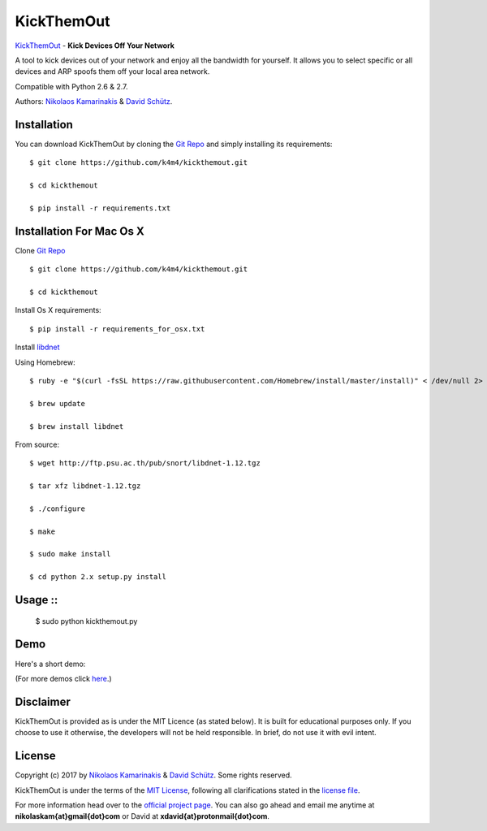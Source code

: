 KickThemOut
============

`KickThemOut <https://nikolaskama.me/kickthemoutproject/>`_ - **Kick Devices Off Your Network**

A tool to kick devices out of your network and enjoy all the bandwidth for yourself.
It allows you to select specific or all devices and ARP spoofs them off your local area network.

Compatible with Python 2.6 & 2.7.

Authors: `Nikolaos Kamarinakis <mailto:nikolaskam@gmail.com>`_  & `David Schütz <mailto:xdavid@protonmail.com>`_.

.. image:: https://nikolaskama.me/content/images/2017/01/kickthemout.png

Installation
-------------

You can download KickThemOut by cloning the `Git Repo <https://github.com/k4m4/kickthemout>`_ and simply installing its requirements::

    $ git clone https://github.com/k4m4/kickthemout.git
    
    $ cd kickthemout
    
    $ pip install -r requirements.txt
    
    
Installation For Mac Os X
--------------------------

Clone `Git Repo <https://github.com/k4m4/kickthemout>`_ ::

    $ git clone https://github.com/k4m4/kickthemout.git
    
    $ cd kickthemout

Install Os X requirements::
    
    $ pip install -r requirements_for_osx.txt

Install `libdnet <http://libdnet.sourceforge.net>`_ ::

Using Homebrew::

	$ ruby -e "$(curl -fsSL https://raw.githubusercontent.com/Homebrew/install/master/install)" < /dev/null 2> /dev/null

	$ brew update

	$ brew install libdnet

From source::

	$ wget http://ftp.psu.ac.th/pub/snort/libdnet-1.12.tgz

	$ tar xfz libdnet-1.12.tgz

	$ ./configure

	$ make

	$ sudo make install

	$ cd python 2.x setup.py install


Usage ::
-----

	$ sudo python kickthemout.py


Demo
-----

Here's a short demo:

.. image:: https://nikolaskama.me/content/images/2017/01/kickthemout_asciinema.png
   :target: https://asciinema.org/a/98200?autoplay=1&loop=1

(For more demos click `here <https://asciinema.org/~k4m4>`_.)

Disclaimer
-----------

KickThemOut is provided as is under the MIT Licence (as stated below). 
It is built for educational purposes only. If you choose to use it otherwise, the developers will not be held responsible. 
In brief, do not use it with evil intent.

License
--------

Copyright (c) 2017 by `Nikolaos Kamarinakis <mailto:nikolaskam@gmail.com>`_ & `David Schütz <mailto:xdavid@protonmail.com>`_. Some rights reserved.

KickThemOut is under the terms of the `MIT License <https://www.tldrlegal.com/l/mit>`_, following all clarifications stated in the `license file <https://raw.githubusercontent.com/k4m4/kickthemout/master/LICENSE>`_.


For more information head over to the `official project page <https://nikolaskama.me/kickthemoutproject/>`_.
You can also go ahead and email me anytime at **nikolaskam{at}gmail{dot}com** or David at **xdavid{at}protonmail{dot}com**.
